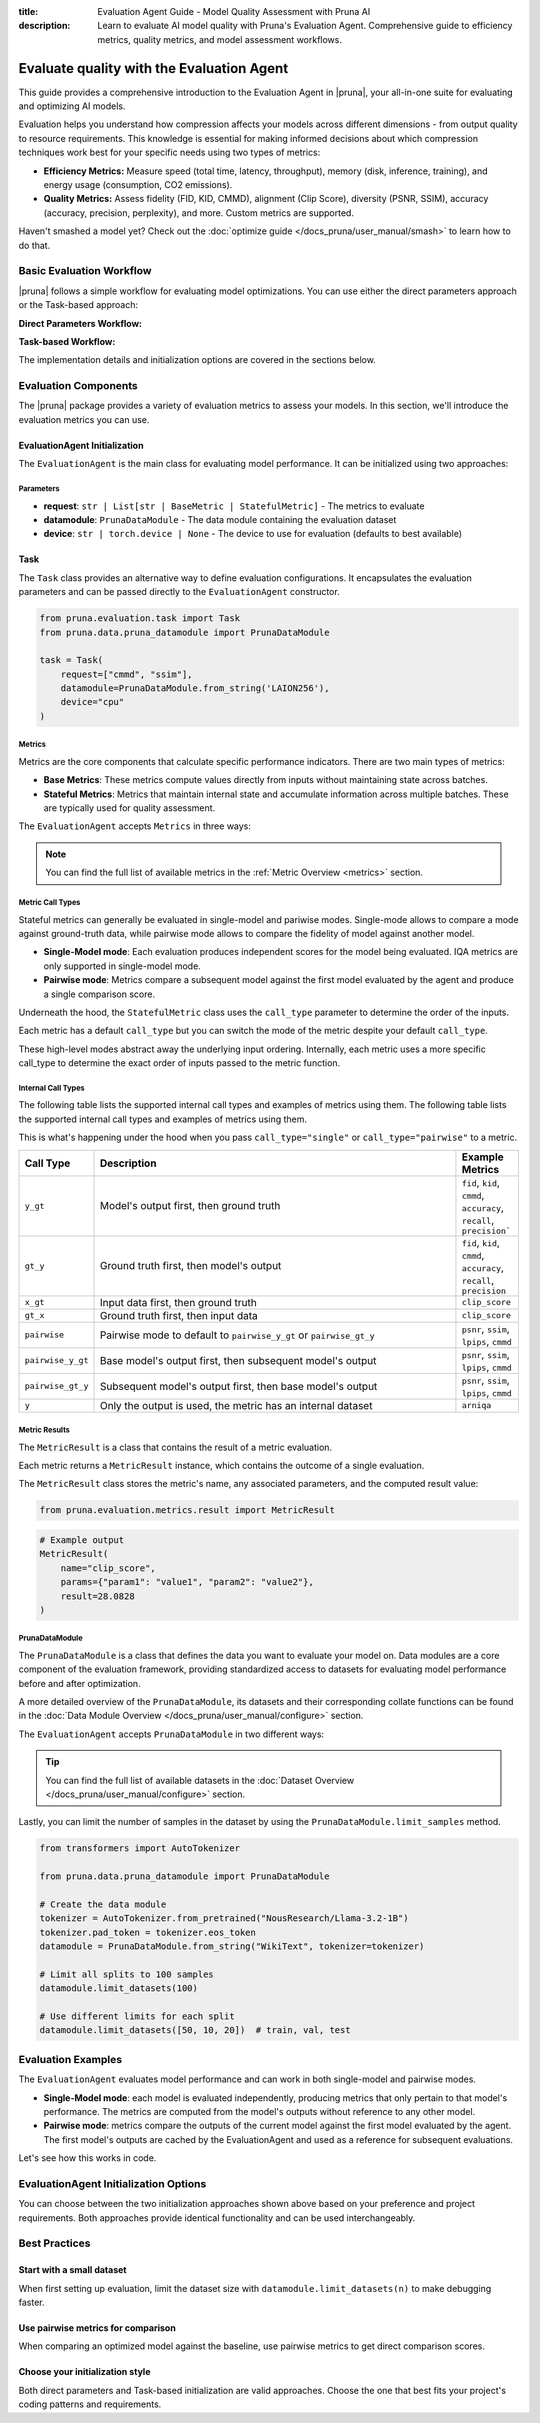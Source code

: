 :title: Evaluation Agent Guide - Model Quality Assessment with Pruna AI
:description: Learn to evaluate AI model quality with Pruna's Evaluation Agent. Comprehensive guide to efficiency metrics, quality metrics, and model assessment workflows.

Evaluate quality with the Evaluation Agent
==========================================

This guide provides a comprehensive introduction to the Evaluation Agent in |pruna|, your all-in-one suite for evaluating and optimizing AI models.

Evaluation helps you understand how compression affects your models across different dimensions - from output quality to resource requirements.
This knowledge is essential for making informed decisions about which compression techniques work best for your specific needs using two types of metrics:

- **Efficiency Metrics:** Measure speed (total time, latency, throughput), memory (disk, inference, training), and energy usage (consumption, CO2 emissions).
- **Quality Metrics:** Assess fidelity (FID, KID, CMMD), alignment (Clip Score), diversity (PSNR, SSIM), accuracy (accuracy, precision, perplexity), and more. Custom metrics are supported.

.. image:: /_static/assets/images/evaluation_agent.png
    :alt: Evaluation Agent
    :align: center
    :width: 100%

Haven't smashed a model yet? Check out the :doc:`optimize guide </docs_pruna/user_manual/smash>` to learn how to do that.

Basic Evaluation Workflow
-------------------------

|pruna| follows a simple workflow for evaluating model optimizations. You can use either the direct parameters approach or the Task-based approach:

**Direct Parameters Workflow:**

.. mermaid::
   :align: center

   graph LR
    User -->|configures| Metrics
    User -->|configures| PrunaDataModule
    PrunaModel -->|provides predictions| EvaluationAgent
    EvaluationAgent -->|evaluates| PrunaModel
    EvaluationAgent -->|returns| D["Evaluation Results"]

    subgraph E["Evaluation Configuration"]
        PrunaDataModule
        Metrics
    end

    Metrics-->|is used by| EvaluationAgent
    PrunaDataModule -->|is used by| EvaluationAgent
    User -->|creates| EvaluationAgent

    style User fill:#bbf,stroke:#333,stroke-width:2px
    style EvaluationAgent fill:#bbf,stroke:#333,stroke-width:2px
    style PrunaDataModule fill:#bbf,stroke:#333,stroke-width:2px
    style PrunaModel fill:#bbf,stroke:#333,stroke-width:2px
    style D fill:#bbf,stroke:#333,stroke-width:2px
    style Metrics fill:#bbf,stroke:#333,stroke-width:2px

**Task-based Workflow:**

.. mermaid::
   :align: center

   flowchart LR
    User -->|creates| Task
    User -->|creates| EvaluationAgent
    Task -->|defines| PrunaDataModule
    Task -->|defines| Metrics
    Task -->|is used by| EvaluationAgent
    Metrics -->|includes| B["Base Metrics"]
    Metrics -->|includes| C["Stateful Metrics"]
    PrunaModel -->|provides predictions| EvaluationAgent
    EvaluationAgent -->|evaluates| PrunaModel
    EvaluationAgent -->|returns| D["Evaluation Results"]
    User -->|configures| EvaluationAgent

    subgraph A["Metric Types"]
        B
        C
    end

    subgraph E["Task Definition"]
        Task
        PrunaDataModule
        Metrics
        A
    end

    style User fill:#bbf,stroke:#333,stroke-width:2px
    style Task fill:#bbf,stroke:#333,stroke-width:2px
    style EvaluationAgent fill:#bbf,stroke:#333,stroke-width:2px
    style PrunaDataModule fill:#bbf,stroke:#333,stroke-width:2px
    style PrunaModel fill:#bbf,stroke:#333,stroke-width:2px
    style D fill:#bbf,stroke:#333,stroke-width:2px
    style Metrics fill:#bbf,stroke:#333,stroke-width:2px
    style B fill:#f9f,stroke:#333,stroke-width:2px
    style C fill:#f9f,stroke:#333,stroke-width:2px

The implementation details and initialization options are covered in the sections below.

Evaluation Components
---------------------

The |pruna| package provides a variety of evaluation metrics to assess your models.
In this section, we'll introduce the evaluation metrics you can use.

EvaluationAgent Initialization
^^^^^^^^^^^^^^^^^^^^^^^^^^^^^^

The ``EvaluationAgent`` is the main class for evaluating model performance. It can be initialized using two approaches:

.. tabs::

    .. tab:: Direct Parameters

        Pass request, datamodule, and device directly to the constructor:

        .. code-block:: python

            from pruna.evaluation.evaluation_agent import EvaluationAgent
            from pruna.data.pruna_datamodule import PrunaDataModule

            eval_agent = EvaluationAgent(
                request=["cmmd", "ssim"],
                datamodule=PrunaDataModule.from_string('LAION256'),
                device="cpu"
            )

    .. tab:: Task-based

        Create a Task object that encapsulates the configuration:

        .. code-block:: python

            from pruna.evaluation.evaluation_agent import EvaluationAgent
            from pruna.evaluation.task import Task
            from pruna.data.pruna_datamodule import PrunaDataModule

            task = Task(
                request=["cmmd", "ssim"],
                datamodule=PrunaDataModule.from_string('LAION256'),
                device="cpu"
            )
            eval_agent = EvaluationAgent(task)

Parameters
~~~~~~~~~~

- **request**: ``str | List[str | BaseMetric | StatefulMetric]`` - The metrics to evaluate
- **datamodule**: ``PrunaDataModule`` - The data module containing the evaluation dataset
- **device**: ``str | torch.device | None`` - The device to use for evaluation (defaults to best available)

Task
^^^^

The ``Task`` class provides an alternative way to define evaluation configurations. It encapsulates the evaluation parameters and can be passed directly to the ``EvaluationAgent`` constructor.

.. code-block:: python

    from pruna.evaluation.task import Task
    from pruna.data.pruna_datamodule import PrunaDataModule

    task = Task(
        request=["cmmd", "ssim"],
        datamodule=PrunaDataModule.from_string('LAION256'),
        device="cpu"
    )

Metrics
~~~~~~~

Metrics are the core components that calculate specific performance indicators. There are two main types of metrics:

- **Base Metrics**: These metrics compute values directly from inputs without maintaining state across batches.
- **Stateful Metrics**: Metrics that maintain internal state and accumulate information across multiple batches. These are typically used for quality assessment.

The ``EvaluationAgent`` accepts ``Metrics`` in three ways:

.. tabs::

    .. tab:: Predefined Options

        As a plain text request from predefined options (e.g., ``image_generation_quality``)

        .. code-block:: python

            from pruna.evaluation.evaluation_agent import EvaluationAgent
            from pruna.data.pruna_datamodule import PrunaDataModule

            eval_agent = EvaluationAgent(
                request ="image_generation_quality",
                datamodule=PrunaDataModule.from_string('LAION256'),
                device="cpu"
            )

    .. tab:: List of Metric Names

        As a list of metric names (e.g., [``"clip_score"``, ``"psnr"``])

        .. code-block:: python

            from pruna.evaluation.evaluation_agent import EvaluationAgent
            from pruna.data.pruna_datamodule import PrunaDataModule

            task = Task(
                request=["clip_score", "psnr"],
                datamodule=PrunaDataModule.from_string('LAION256'),
                device="cpu"
            )

    .. tab:: List of Metric Instances

        As a list of metric instances (e.g., ``CMMD()``), which provides more flexibility in configuring the metrics.

        .. code-block:: python

            from pruna.evaluation.evaluation_agent import EvaluationAgent
            from pruna.data.pruna_datamodule import PrunaDataModule
            from pruna.evaluation.metrics import CMMD, TorchMetricWrapper

            task = Task(
                request=[CMMD(call_type="pairwise"), TorchMetricWrapper(metric_name="clip_score")],
                datamodule=PrunaDataModule.from_string('LAION256'),
                device="cpu"
            )

.. note::

    You can find the full list of available metrics in the :ref:`Metric Overview <metrics>` section.

Metric Call Types
~~~~~~~~~~~~~~~~~

Stateful metrics can generally be evaluated in single-model and pariwise modes.
Single-mode allows to compare a mode against ground-truth data, while pairwise mode allows to compare the fidelity of model against another model.

- **Single-Model mode**: Each evaluation produces independent scores for the model being evaluated. IQA metrics are only supported in single-model mode.
- **Pairwise mode**: Metrics compare a subsequent model against the first model evaluated by the agent and produce a single comparison score.

Underneath the hood, the ``StatefulMetric`` class uses the ``call_type`` parameter to determine the order of the inputs.

Each metric has a default ``call_type`` but you can switch the mode of the metric despite your default ``call_type``.

.. tabs::

    .. tab:: Single-Model mode

        .. code-block:: python

            from pruna.evaluation.metrics import CMMD

            metric = CMMD(call_type="single") # or [CMMD() since single is the default call type]

    .. tab:: Pairwise mode

        .. code-block:: python

            from pruna.evaluation.metrics import CMMD

            metric = CMMD(call_type="pairwise")

These high-level modes abstract away the underlying input ordering. Internally, each metric uses a more specific call_type to determine the exact order of inputs passed to the metric function.

Internal Call Types
~~~~~~~~~~~~~~~~~~~~

The following table lists the supported internal call types and examples of metrics using them.
The following table lists the supported internal call types and examples of metrics using them.

This is what's happening under the hood when you pass ``call_type="single"`` or ``call_type="pairwise"`` to a metric.

.. list-table::
   :widths: 10 60 10
   :header-rows: 1

   * - Call Type
     - Description
     - Example Metrics

   * - ``y_gt``
     - Model's output first, then ground truth
     - ``fid``, ``kid``, ``cmmd``, ``accuracy``, ``recall``, ``precision```

   * - ``gt_y``
     - Ground truth first, then model's output
     - ``fid``, ``kid``, ``cmmd``, ``accuracy``, ``recall``, ``precision``

   * - ``x_gt``
     - Input data first, then ground truth
     - ``clip_score``

   * - ``gt_x``
     - Ground truth first, then input data
     - ``clip_score``

   * - ``pairwise``
     - Pairwise mode to default to ``pairwise_y_gt`` or ``pairwise_gt_y``
     - ``psnr``, ``ssim``, ``lpips``, ``cmmd``

   * - ``pairwise_y_gt``
     - Base model's output first, then subsequent model's output
     -  ``psnr``, ``ssim``, ``lpips``, ``cmmd``

   * - ``pairwise_gt_y``
     - Subsequent model's output first, then base model's output
     - ``psnr``, ``ssim``, ``lpips``, ``cmmd``

   * - ``y``
     - Only the output is used, the metric has an internal dataset
     - ``arniqa``

Metric Results
~~~~~~~~~~~~~~~

The ``MetricResult`` is a class that contains the result of a metric evaluation.

Each metric returns a ``MetricResult`` instance, which contains the outcome of a single evaluation.

The ``MetricResult`` class stores the metric's name, any associated parameters, and the computed result value:

.. container:: hidden_code

    .. code-block:: python

        from pruna.evaluation.metrics.result import MetricResult

.. code-block:: python

    # Example output
    MetricResult(
        name="clip_score",
        params={"param1": "value1", "param2": "value2"},
        result=28.0828
    )

PrunaDataModule
~~~~~~~~~~~~~~~

The ``PrunaDataModule`` is a class that defines the data you want to evaluate your model on.
Data modules are a core component of the evaluation framework, providing standardized access to datasets for evaluating model performance before and after optimization.

A more detailed overview of the ``PrunaDataModule``, its datasets and their corresponding collate functions can be found in the :doc:`Data Module Overview </docs_pruna/user_manual/configure>` section.

The ``EvaluationAgent`` accepts ``PrunaDataModule`` in two different ways:

.. tabs::

    .. tab:: From String

        As a plain text request from predefined options (e.g., ``WikiText``)

        .. code-block:: python

            from transformers import AutoTokenizer

            from pruna.data.pruna_datamodule import PrunaDataModule

            # Load the tokenizer
            tokenizer = AutoTokenizer.from_pretrained("NousResearch/Llama-3.2-1B")
            tokenizer.pad_token = tokenizer.eos_token

            # Create the data Module
            datamodule = PrunaDataModule.from_string(
                dataset_name="WikiText",
                tokenizer=tokenizer,
                collate_fn_args={"max_seq_len": 512},
                dataloader_args={"batch_size": 16, "num_workers": 4},
            )

    .. tab:: From Datasets

        As a list of datasets, which provides more flexibility in configuring the data module.

        .. code-block:: python

            from datasets import load_dataset
            from transformers import AutoTokenizer

            from pruna.data.pruna_datamodule import PrunaDataModule
            from pruna.data.utils import split_train_into_train_val_test

            # Load the tokenizer
            tokenizer = AutoTokenizer.from_pretrained("NousResearch/Llama-3.2-1B")
            tokenizer.pad_token = tokenizer.eos_token

            # Load custom datasets
            train_ds = load_dataset("SamuelYang/bookcorpus")["train"]
            train_ds, val_ds, test_ds = split_train_into_train_val_test(train_ds, seed=42)

            # Create the data module
            datamodule = PrunaDataModule.from_datasets(
                datasets=(train_ds, val_ds, test_ds),
                collate_fn="text_generation_collate",
                tokenizer=tokenizer,
                collate_fn_args={"max_seq_len": 512},
                dataloader_args={"batch_size": 16, "num_workers": 4},
            )

.. tip::

    You can find the full list of available datasets in the :doc:`Dataset Overview </docs_pruna/user_manual/configure>` section.

Lastly, you can limit the number of samples in the dataset by using the ``PrunaDataModule.limit_samples`` method.

.. code-block:: python

    from transformers import AutoTokenizer

    from pruna.data.pruna_datamodule import PrunaDataModule

    # Create the data module
    tokenizer = AutoTokenizer.from_pretrained("NousResearch/Llama-3.2-1B")
    tokenizer.pad_token = tokenizer.eos_token
    datamodule = PrunaDataModule.from_string("WikiText", tokenizer=tokenizer)

    # Limit all splits to 100 samples
    datamodule.limit_datasets(100)

    # Use different limits for each split
    datamodule.limit_datasets([50, 10, 20])  # train, val, test

Evaluation Examples
-------------------

The ``EvaluationAgent`` evaluates model performance and can work in both single-model and pairwise modes.

- **Single-Model mode**: each model is evaluated independently, producing metrics that only pertain to that model's performance. The metrics are computed from the model's outputs without reference to any other model.
- **Pairwise mode**: metrics compare the outputs of the current model against the first model evaluated by the agent. The first model's outputs are cached by the EvaluationAgent and used as a reference for subsequent evaluations.

Let's see how this works in code.

.. tabs::

    .. tab:: Single-Model Evaluation

        .. code-block:: python

            from diffusers import DiffusionPipeline

            from pruna import SmashConfig, smash
            from pruna.data.pruna_datamodule import PrunaDataModule
            from pruna.evaluation.evaluation_agent import EvaluationAgent
            from pruna.evaluation.metrics import CMMD
            from pruna.evaluation.task import Task

            # Load data and set up smash config
            smash_config = SmashConfig()
            smash_config["quantizer"] = "hqq_diffusers"

            # Load the base model
            model_path = "segmind/Segmind-Vega"
            pipe = DiffusionPipeline.from_pretrained(model_path)

            # Smash the model
            smashed_pipe = smash(pipe, smash_config)

            # Define the task and the evaluation agent
            metrics = [CMMD()]
            datamodule = PrunaDataModule.from_string("LAION256")
            datamodule.limit_datasets(5)
            task = Task(metrics, datamodule=datamodule)
            eval_agent = EvaluationAgent(task)

            # Optional: tweak model generation parameters for benchmarking
            smashed_pipe.inference_handler.model_args.update(
                {"num_inference_steps": 1, "guidance_scale": 0.0}
            )

            # Evaluate base model, all models need to be wrapped in a PrunaModel before passing them to the EvaluationAgent
            first_results = eval_agent.evaluate(pipe)

    .. tab:: Pairwise Evaluation

        .. code-block:: python

            import copy

            from diffusers import DiffusionPipeline

            from pruna import SmashConfig, smash
            from pruna.data.pruna_datamodule import PrunaDataModule
            from pruna.evaluation.evaluation_agent import EvaluationAgent
            from pruna.evaluation.metrics import CMMD
            from pruna.evaluation.task import Task

            # Load data and set up smash config
            smash_config = SmashConfig()
            smash_config["quantizer"] = "hqq_diffusers"

            # Load the base model
            model_path = "segmind/Segmind-Vega"
            pipe = DiffusionPipeline.from_pretrained(model_path)

            # Smash the model
            copy_pipe = copy.deepcopy(pipe)
            smashed_pipe = smash(copy_pipe, smash_config)

            # Define the task and the evaluation agent
            metrics = [CMMD(call_type="pairwise")]
            datamodule = PrunaDataModule.from_string("LAION256")
            datamodule.limit_datasets(5)
            task = Task(metrics, datamodule=datamodule)
            eval_agent = EvaluationAgent(task)

            # wrap the model in a PrunaModel to use the EvaluationAgent
            wrapped_pipe = PrunaModel(pipe, None)

            # Optional: tweak model generation parameters for benchmarking
            inference_arguments = {"num_inference_steps": 1, "guidance_scale": 0.0}
            wrapped_pipe.inference_handler.model_args.update(inference_arguments)


            # Evaluate base model first (cached for comparison)
            first_results = eval_agent.evaluate(pipe)

            # Evaluate smashed model (compared against base model)
            smashed_results = eval_agent.evaluate(smashed_pipe)
            print(smashed_results)

EvaluationAgent Initialization Options
--------------------------------------

You can choose between the two initialization approaches shown above based on your preference and project requirements. Both approaches provide identical functionality and can be used interchangeably.

Best Practices
--------------

Start with a small dataset
^^^^^^^^^^^^^^^^^^^^^^^^^^

When first setting up evaluation, limit the dataset size with ``datamodule.limit_datasets(n)`` to make debugging faster.

Use pairwise metrics for comparison
^^^^^^^^^^^^^^^^^^^^^^^^^^^^^^^^^^^

When comparing an optimized model against the baseline, use pairwise metrics to get direct comparison scores.

Choose your initialization style
^^^^^^^^^^^^^^^^^^^^^^^^^^^^^^^^^

Both direct parameters and Task-based initialization are valid approaches. Choose the one that best fits your project's coding patterns and requirements.
